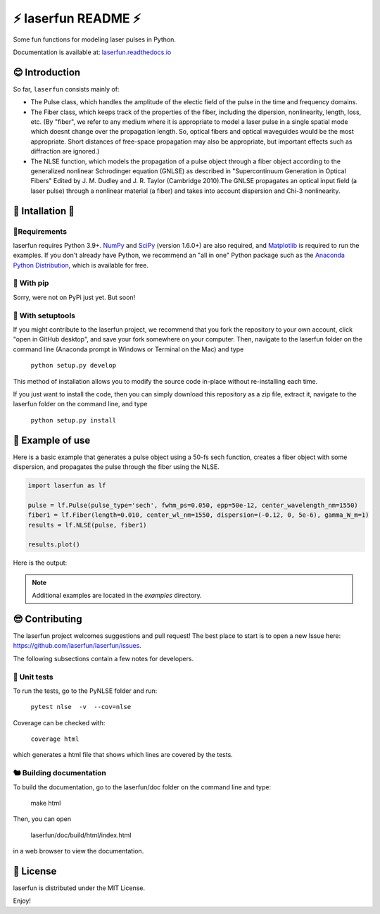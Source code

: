 ⚡ laserfun README ⚡
=============================
Some fun functions for modeling laser pulses in Python. 

Documentation is available at: `laserfun.readthedocs.io <https://laserfun.readthedocs.io/>`__

😊 Introduction
---------------

So far, ``laserfun`` consists mainly of:

- The Pulse class, which handles the amplitude of the electic field of the pulse in the time and frequency domains. 
- The Fiber class, which keeps track of the properties of the fiber, including the dipersion, nonlinearity, length, loss, etc. (By "fiber", we refer to any medium where it is appropriate to model a laser pulse in a single spatial mode which doesnt change over the propagation length. So, optical fibers and optical waveguides would be the most appropriate. Short distances of free-space propagation may also be appropriate, but important effects such as diffraction are ignored.)
- The NLSE function, which models the propagation of a pulse object through a fiber object according to the generalized nonlinear Schrodinger equation (GNLSE) as described in "Supercontinuum Generation in Optical Fibers" Edited by J. M. Dudley and J. R. Taylor (Cambridge 2010).The GNLSE propagates an optical input field (a laser pulse) through a nonlinear material (a fiber) and takes into account dispersion and Chi-3 nonlinearity.

🚀 Intallation 🚀
------------------

🤔Requirements
~~~~~~~~~~~~~~

laserfun requires Python 3.9+. `NumPy <https://www.numpy.org/>`__ and `SciPy <https://www.scipy.org/>`__ (version 1.6.0+) are also required, and `Matplotlib <https://matplotlib.org/>`__ is required to run the examples. If you don't already have Python, we recommend an "all in one" Python package such as the `Anaconda Python Distribution <https://www.anaconda.com/products/individual>`__, which is available for free.

🐣 With pip
~~~~~~~~~~~

Sorry, were not on PyPi just yet. But soon!

🐻 With setuptools
~~~~~~~~~~~~~~~~~~

If you might contribute to the laserfun project, we recommend that you fork the repository to your own account, click "open in GitHub desktop", and save your fork somewhere on your computer. Then, navigate to the laserfun folder on the command line (Anaconda prompt in Windows or Terminal on the Mac) and type

    ``python setup.py develop``

This method of installation allows you to modify the source code in-place without re-installing each time.

If you just want to install the code, then you can simply download this repository as a zip file, extract it, navigate to the laserfun folder on the command line, and type
    
        ``python setup.py install``


🤪 Example of use
-----------------

Here is a basic example that generates a pulse object using a 50-fs sech function, creates a fiber object with some dispersion, and propagates the pulse through the fiber using the NLSE. 

.. code-block:: python

    import laserfun as lf

    pulse = lf.Pulse(pulse_type='sech', fwhm_ps=0.050, epp=50e-12, center_wavelength_nm=1550)
    fiber1 = lf.Fiber(length=0.010, center_wl_nm=1550, dispersion=(-0.12, 0, 5e-6), gamma_W_m=1)
    results = lf.NLSE(pulse, fiber1)

    results.plot()
    
Here is the output:

.. image:: https://user-images.githubusercontent.com/1107796/147493621-f4dee0aa-8618-47d0-9063-affd13543765.png
   :width: 600px
   :alt: example NLSE output

.. note:: Additional examples are located in the `examples` directory. 


😎 Contributing
---------------
The laserfun project welcomes suggestions and pull request! The best place to start is to open a new Issue here: https://github.com/laserfun/laserfun/issues.

The following subsections contain a few notes for developers.

🐙 Unit tests
~~~~~~~~~~~~~
To run the tests, go to the PyNLSE folder and run:

    ``pytest nlse  -v  --cov=nlse``

Coverage can be checked with:

    ``coverage html``

which generates a html file that shows which lines are covered by the tests.


🐿️ Building documentation
~~~~~~~~~~~~~~~~~~~~~~~~~

To build the documentation, go to the laserfun/doc folder on the command line and type:

    make html
    
Then, you can open 

    laserfun/doc/build/html/index.html
    
in a web browser to view the documentation. 


🍻 License
----------
laserfun is distributed under the MIT License. 

Enjoy!

